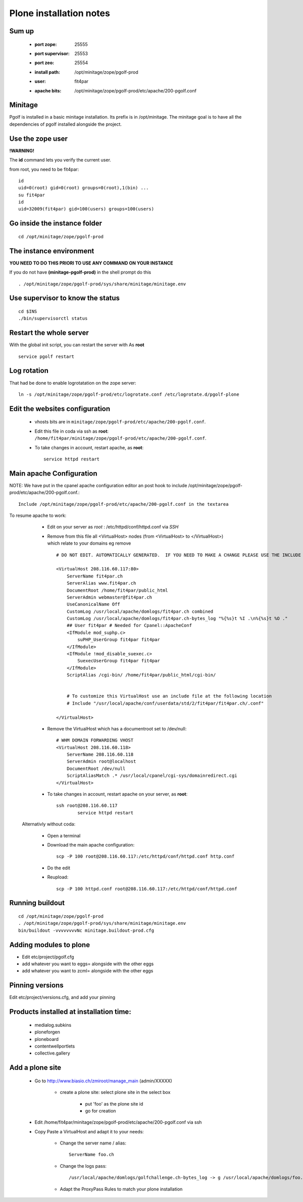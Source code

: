 
Plone installation notes
============================

Sum up
-------
 * :port zope: 25555
 * :port supervisor: 25553
 * :port zeo: 25554
 * :install path: /opt/minitage/zope/pgolf-prod
 * :user: fit4par
 * :apache bits: /opt/minitage/zope/pgolf-prod/etc/apache/200-pgolf.conf

Minitage
-----------
Pgolf is installed in a basic minitage installation.
Its prefix is in /opt/minitage.
The minitage goal is to have all the dependencies of pgolf installed alongside the project.

Use the zope user
-------------------------------
**!WARNING!**

The **id** command lets you verify the current user.

from root, you need to be fit4par::

	id
	uid=0(root) gid=0(root) groups=0(root),1(bin) ...
	su fit4par
	id
	uid=32009(fit4par) gid=100(users) groups=100(users)

Go inside the instance folder
---------------------------------
::

	cd /opt/minitage/zope/pgolf-prod

The instance environment
----------------------------

**YOU NEED TO DO THIS PRIORI TO USE ANY COMMAND ON YOUR INSTANCE**

If you do not have **(minitage-pgolf-prod)** in the shell prompt do this
::

	. /opt/minitage/zope/pgolf-prod/sys/share/minitage/minitage.env

Use supervisor to know the status
--------------------------------
::

	cd $INS
	./bin/supervisorctl status

Restart the whole server
-------------------------
With the global init script, you can restart the server with
As **root**
::

	service pgolf restart

Log rotation
-------------
That had be done to enable logrotatation on the zope server::

	ln -s /opt/minitage/zope/pgolf-prod/etc/logrotate.conf /etc/logrotate.d/pgolf-plone

Edit the websites configuration
------------------------------------

  - vhosts bits are in ``minitage/zope/pgolf-prod/etc/apache/200-pgolf.conf``.
  - Edit this file in coda via ssh as **root**: ``/home/fit4par/minitage/zope/pgolf-prod/etc/apache/200-pgolf.conf``.
  - To take changes in account, restart apache, as **root**::

		service httpd restart


Main apache Configuration
---------------------------
NOTE: We have put in the cpanel apache configuration editor an post hook to include /opt/minitage/zope/pgolf-prod/etc/apache/200-pgolf.conf.::

	Include /opt/minitage/zope/pgolf-prod/etc/apache/200-pgolf.conf in the textarea

To resume apache to work:

  - Edit on your server as *root* :  /etc/httpd/conf/httpd.conf via *SSH*
  - Remove from this file all <VirtualHost> nodes (from <VirtualHost> to </VirtualHost>) which relate to your domains
    eg remove ::

                        # DO NOT EDIT. AUTOMATICALLY GENERATED.  IF YOU NEED TO MAKE A CHANGE PLEASE USE THE INCLUDE FILES.

                        <VirtualHost 208.116.60.117:80>
                            ServerName fit4par.ch
                            ServerAlias www.fit4par.ch
                            DocumentRoot /home/fit4par/public_html
                            ServerAdmin webmaster@fit4par.ch
                            UseCanonicalName Off
                            CustomLog /usr/local/apache/domlogs/fit4par.ch combined
                            CustomLog /usr/local/apache/domlogs/fit4par.ch-bytes_log "%{%s}t %I .\n%{%s}t %O ."
                            ## User fit4par # Needed for Cpanel::ApacheConf
                            <IfModule mod_suphp.c>
                                suPHP_UserGroup fit4par fit4par
                            </IfModule>
                            <IfModule !mod_disable_suexec.c>
                                SuexecUserGroup fit4par fit4par
                            </IfModule>
                            ScriptAlias /cgi-bin/ /home/fit4par/public_html/cgi-bin/


                            # To customize this VirtualHost use an include file at the following location
                            # Include "/usr/local/apache/conf/userdata/std/2/fit4par/fit4par.ch/.conf"

                        </VirtualHost>

  - Remove the VirtualHost which has a documentroot set to /dev/null::

                        # WHM DOMAIN FORWARDING VHOST
                        <VirtualHost 208.116.60.118>
                            ServerName 208.116.60.118
                            ServerAdmin root@localhost
                            DocumentRoot /dev/null
                            ScriptAliasMatch .* /usr/local/cpanel/cgi-sys/domainredirect.cgi
                        </VirtualHost>

  - To take changes in account, restart apache on your server, as **root**::

        ssh root@208.116.60.117
		service httpd restart

 Alternativly without coda:

  - Open a terminal
  - Download the main apache configuration::
 
		scp -P 100 root@208.116.60.117:/etc/httpd/conf/httpd.conf http.conf

  - Do the edit
  - Reupload::

		scp -P 100 httpd.conf root@208.116.60.117:/etc/httpd/conf/httpd.conf



Running buildout
---------------------
::

	cd /opt/minitage/zope/pgolf-prod
	. /opt/minitage/zope/pgolf-prod/sys/share/minitage/minitage.env
	bin/buildout -vvvvvvvvNc minitage.buildout-prod.cfg

Adding modules to plone
-------------------------------
- Edit etc/project/pgolf.cfg
- add whatever you want to eggs= alongside with the other eggs
- add whatever you want to zcml= alongside with the other eggs

Pinning versions
-----------------
Edit etc/project/versions.cfg, and add your pinning

Products installed at installation time:
--------------------------------------------
 - medialog.subkins
 - ploneforgen
 - ploneboard
 - contentwellportlets
 - collective.gallery


Add a plone site
------------------
    - Go to http://www.biasio.ch/zmiroot/manage_main (admin/XXXXX)

            - create a plone site: select plone site in the select box
                
                  -  put 'foo' as the plone site id
                  - go for creation



    - Edit  /home/fit4par/minitage/zope/pgolf-prod/etc/apache/200-pgolf.conf via ssh
    - Copy Paste a VirtualHost and adapt it to your needs:

            - Change the server name / alias::

                    ServerName foo.ch
                    
            - Change the logs pass::

                 /usr/local/apache/domlogs/golfchallenge.ch-bytes_log -> g /usr/local/apache/domlogs/foo.ch-bytes_log

            - Adapt the ProxyPass Rules to match your plone installation








